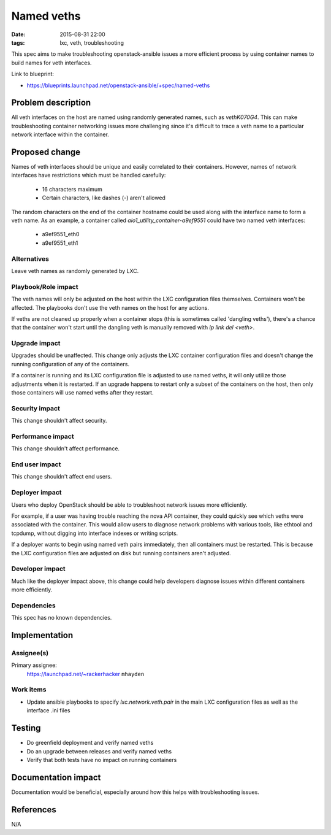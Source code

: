 Named veths
###########
:date: 2015-08-31 22:00
:tags: lxc, veth, troubleshooting

This spec aims to make troubleshooting openstack-ansible issues a more
efficient process by using container names to build names for veth interfaces.

Link to blueprint:

* https://blueprints.launchpad.net/openstack-ansible/+spec/named-veths

Problem description
===================

All veth interfaces on the host are named using randomly generated names, such
as `vethK070G4`.  This can make troubleshooting container networking issues
more challenging since it's difficult to trace a veth name to a particular
network interface within the container.

Proposed change
===============

Names of veth interfaces should be unique and easily correlated to their
containers.  However, names of network interfaces have restrictions which must
be handled carefully:

  * 16 characters maximum
  * Certain characters, like dashes (-) aren't allowed

The random characters on the end of the container hostname could be used along
with the interface name to form a veth name.  As an example, a container
called `aio1_utility_container-a9ef9551` could have two named veth interfaces:

  * a9ef9551_eth0
  * a9ef9551_eth1

Alternatives
------------

Leave veth names as randomly generated by LXC.


Playbook/Role impact
--------------------

The veth names will only be adjusted on the host within the LXC configuration
files themselves.  Containers won't be affected.  The playbooks don't use the
veth names on the host for any actions.

If veths are not cleaned up properly when a container stops (this is sometimes
called 'dangling veths'), there's a chance that the container won't start
until the dangling veth is manually removed with `ip link del <veth>`.


Upgrade impact
--------------

Upgrades should be unaffected.  This change only adjusts the LXC container
configuration files and doesn't change the running configuration of any of the
containers.

If a container is running and its LXC configuration file is adjusted to use
named veths, it will only utilize those adjustments when it is restarted.  If
an upgrade happens to restart only a subset of the containers on the host,
then only those containers will use named veths after they restart.


Security impact
---------------

This change shouldn't affect security.


Performance impact
------------------

This change shouldn't affect performance.


End user impact
---------------

This change shouldn't affect end users.


Deployer impact
---------------

Users who deploy OpenStack should be able to troubleshoot network issues more
efficiently.

For example, if a user was having trouble reaching the nova API container,
they could quickly see which veths were associated with the container.  This
would allow users to diagnose network problems with various tools, like
ethtool and tcpdump, without digging into interface indexes or writing scripts.

If a deployer wants to begin using named veth pairs immediately, then all
containers must be restarted.  This is because the LXC configuration files are
adjusted on disk but running containers aren't adjusted.


Developer impact
----------------

Much like the deployer impact above, this change could help developers
diagnose issues within different containers more efficiently.


Dependencies
------------

This spec has no known dependencies.


Implementation
==============

Assignee(s)
-----------

Primary assignee:
  https://launchpad.net/~rackerhacker ``mhayden``

Work items
----------

* Update ansible playbooks to specify `lxc.network.veth.pair` in the main LXC
  configuration files as well as the interface .ini files


Testing
=======

* Do greenfield deployment and verify named veths
* Do an upgrade between releases and verify named veths
* Verify that both tests have no impact on running containers

Documentation impact
====================

Documentation would be beneficial, especially around how this helps with
troubleshooting issues.


References
==========

N/A

